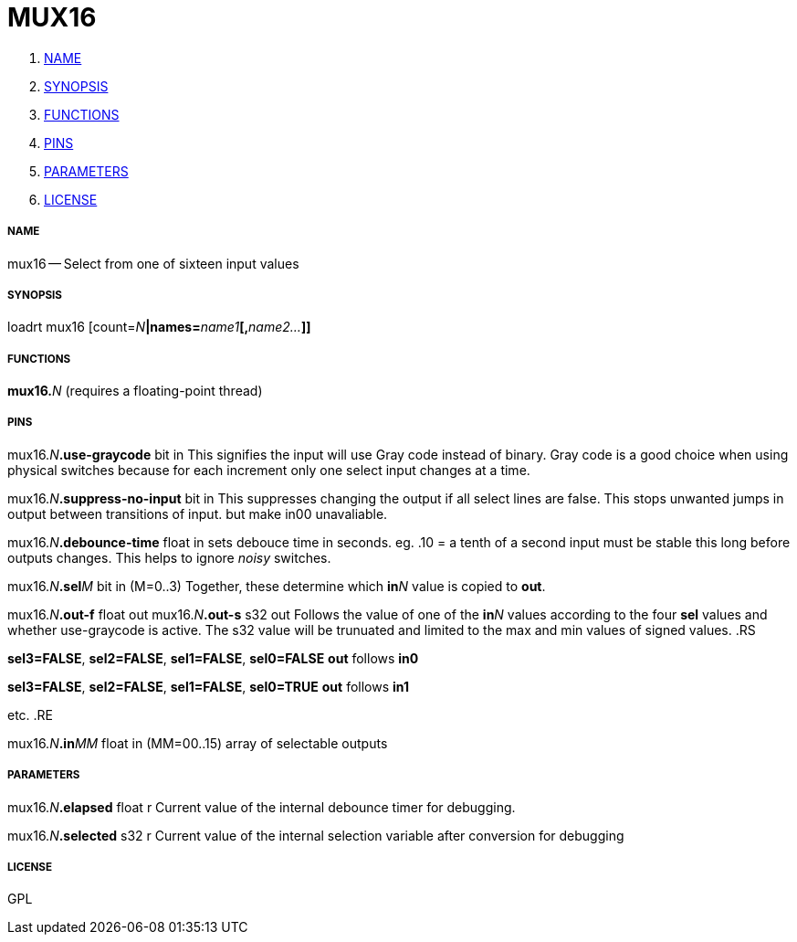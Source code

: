 MUX16
=====

. <<name,NAME>>
. <<synopsis,SYNOPSIS>>
. <<functions,FUNCTIONS>>
. <<pins,PINS>>
. <<parameters,PARAMETERS>>
. <<license,LICENSE>>




===== [[name]]NAME

mux16 -- Select from one of sixteen input values


===== [[synopsis]]SYNOPSIS
loadrt mux16 [count=__N__**|names=**__name1__**[,**__name2...__**]]
**

===== [[functions]]FUNCTIONS

**mux16.**__N__ (requires a floating-point thread)



===== [[pins]]PINS

mux16.__N__**.use-graycode** bit in 
This signifies the input will use Gray code instead of binary.
Gray code is a good choice when using physical switches because
for each increment only one select input changes at a time.


mux16.__N__**.suppress-no-input** bit in 
This suppresses changing the output if all select lines are false.
This stops unwanted jumps in output between transitions of input.
but make in00 unavaliable.


mux16.__N__**.debounce-time** float in 
sets debouce time in seconds.  eg. .10 = a tenth of a second
input must be stable this long before outputs changes. This
helps to ignore 'noisy' switches.


mux16.__N__**.sel**__M__ bit in  (M=0..3) 
Together, these determine which **in**__N__ value is copied to **out**.


mux16.__N__**.out-f** float out 
mux16.__N__**.out-s** s32 out 
Follows the value of one of the **in**__N__ values according to the four **sel** values
and whether use-graycode is active.
The s32 value will be trunuated and limited to the max and min values of signed values. 
.RS

**sel3=FALSE**, **sel2=FALSE**, **sel1=FALSE**, **sel0=FALSE**
**out** follows **in0**

**sel3=FALSE**, **sel2=FALSE**, **sel1=FALSE**, **sel0=TRUE**
**out** follows **in1**

etc.
.RE


mux16.__N__**.in**__MM__ float in  (MM=00..15) 
array of selectable outputs


===== [[parameters]]PARAMETERS

mux16.__N__**.elapsed** float r 
Current value of the internal debounce timer
 for debugging.

mux16.__N__**.selected** s32 r 
Current value of the internal selection variable after conversion
 for debugging


===== [[license]]LICENSE

GPL
